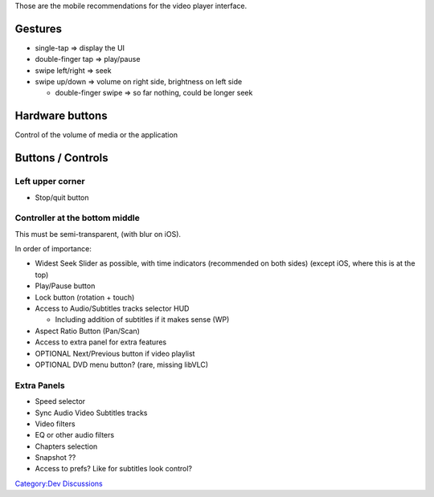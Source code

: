 Those are the mobile recommendations for the video player interface.

Gestures
========

-  single-tap => display the UI
-  double-finger tap => play/pause
-  swipe left/right => seek
-  swipe up/down => volume on right side, brightness on left side

   -  double-finger swipe => so far nothing, could be longer seek

Hardware buttons
================

Control of the volume of media or the application

Buttons / Controls
==================

Left upper corner
-----------------

-  Stop/quit button

Controller at the bottom middle
-------------------------------

This must be semi-transparent, (with blur on iOS).

In order of importance:

-  Widest Seek Slider as possible, with time indicators (recommended on both sides) (except iOS, where this is at the top)
-  Play/Pause button
-  Lock button (rotation + touch)
-  Access to Audio/Subtitles tracks selector HUD

   -  Including addition of subtitles if it makes sense (WP)

-  Aspect Ratio Button (Pan/Scan)
-  Access to extra panel for extra features
-  OPTIONAL Next/Previous button if video playlist
-  OPTIONAL DVD menu button? (rare, missing libVLC)

Extra Panels
------------

-  Speed selector
-  Sync Audio Video Subtitles tracks
-  Video filters
-  EQ or other audio filters
-  Chapters selection
-  Snapshot ??
-  Access to prefs? Like for subtitles look control?

`Category:Dev Discussions <Category:Dev_Discussions>`__
